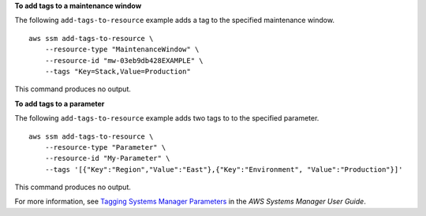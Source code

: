**To add tags to a maintenance window**

The following ``add-tags-to-resource`` example adds a tag to the specified maintenance window. ::

    aws ssm add-tags-to-resource \
        --resource-type "MaintenanceWindow" \
        --resource-id "mw-03eb9db428EXAMPLE" \
        --tags "Key=Stack,Value=Production"

This command produces no output.

**To add tags to a parameter**

The following ``add-tags-to-resource`` example adds two tags to to the specified parameter. ::

    aws ssm add-tags-to-resource \
        --resource-type "Parameter" \
        --resource-id "My-Parameter" \
        --tags '[{"Key":"Region","Value":"East"},{"Key":"Environment", "Value":"Production"}]'

This command produces no output.

For more information, see `Tagging Systems Manager Parameters <https://docs.aws.amazon.com/systems-manager/latest/userguide/sysman-paramstore-su-tag.html>`__ in the *AWS Systems Manager User Guide*.
